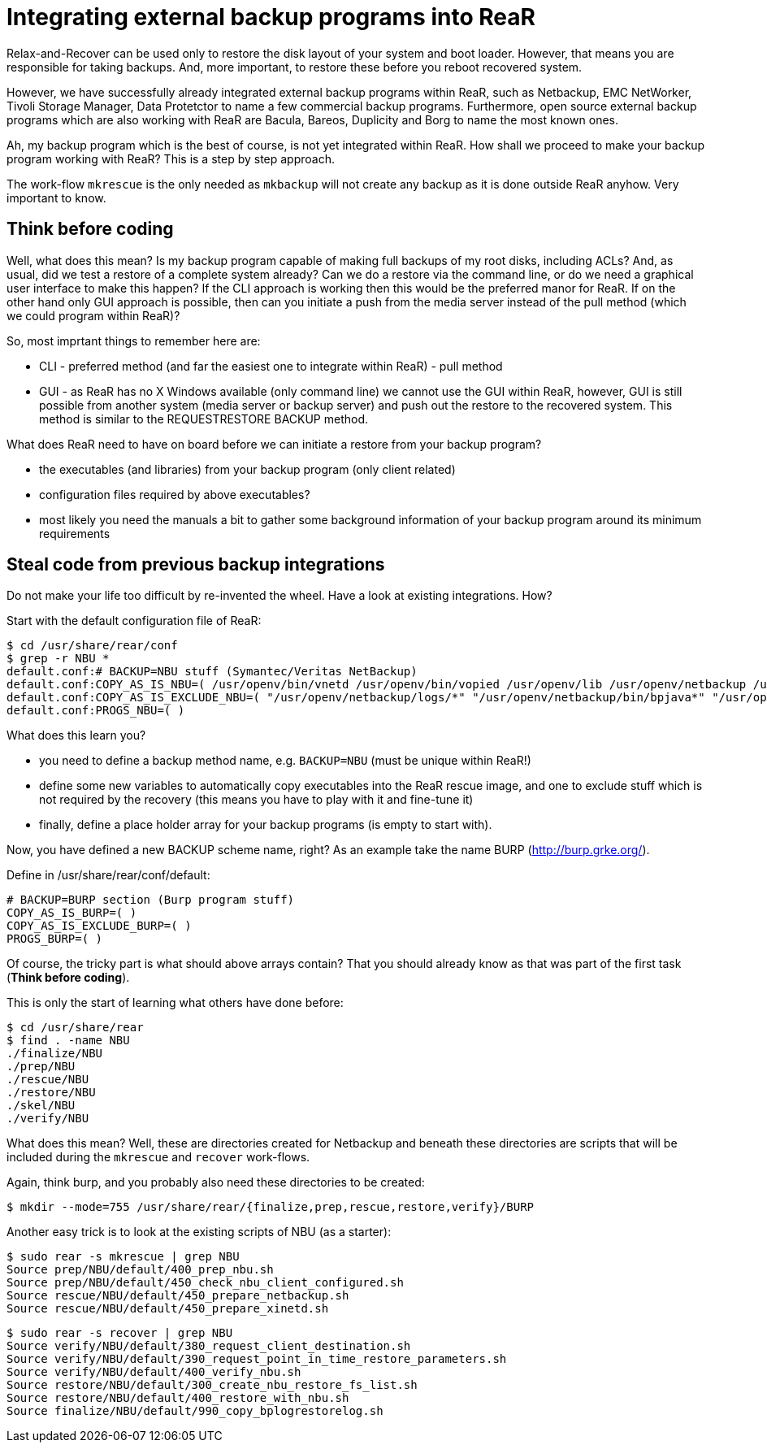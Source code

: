 = Integrating external backup programs into ReaR

Relax-and-Recover can be used only to restore the disk layout of your system and boot loader. However, that means you are responsible for taking backups. And, more important, to restore these before you reboot recovered system.

However, we have successfully already integrated external backup programs within ReaR, such as Netbackup, EMC NetWorker, Tivoli Storage Manager, Data Protetctor to name a few commercial backup programs. Furthermore, open source external backup programs which are also working with ReaR are Bacula, Bareos, Duplicity and Borg to name the most known ones.

Ah, my backup program which is the best of course, is not yet integrated within ReaR. How shall we proceed to make your backup program working with ReaR? This is a step by step approach.

The work-flow `mkrescue` is the only needed as `mkbackup` will not create any backup as it is done outside ReaR anyhow. Very important to know.

== Think before coding

Well, what does this mean? Is my backup program capable of making full backups of my root disks, including ACLs? And, as usual, did we test a restore of a complete system already? Can we do a restore via the command line, or do we need a graphical user interface to make this happen?
If the CLI approach is working then this would be the preferred manor for ReaR. If on the other hand only GUI approach is possible, then can you initiate a push from the media server instead of the pull method (which we could program within ReaR)?

So, most imprtant things to remember here are:

 * CLI - preferred method (and far the easiest one to integrate within ReaR) - pull method
 * GUI - as ReaR has no X Windows available (only command line) we cannot use the GUI within ReaR, however, GUI is still possible from another system (media server or backup server) and push out the restore to the recovered system. This method is similar to the REQUESTRESTORE BACKUP method.

What does ReaR need to have on board before we can initiate a restore from your backup program?

 * the executables (and libraries) from your backup program (only client related)
 * configuration files required by above executables?
 * most likely you need the manuals a bit to gather some background information of your backup program around its minimum requirements

== Steal code from previous backup integrations

Do not make your life too difficult by re-invented the wheel. Have a look at existing integrations. How?

Start with the default configuration file of ReaR:

    $ cd /usr/share/rear/conf
    $ grep -r NBU *
    default.conf:# BACKUP=NBU stuff (Symantec/Veritas NetBackup)
    default.conf:COPY_AS_IS_NBU=( /usr/openv/bin/vnetd /usr/openv/bin/vopied /usr/openv/lib /usr/openv/netbackup /usr/openv/var/auth/[mn]*.txt )
    default.conf:COPY_AS_IS_EXCLUDE_NBU=( "/usr/openv/netbackup/logs/*" "/usr/openv/netbackup/bin/bpjava*" "/usr/openv/netbackup/bin/xbp" )
    default.conf:PROGS_NBU=( )


What does this learn you?

 * you need to define a backup method name, e.g. `BACKUP=NBU` (must be unique within ReaR!)
 * define some new variables to automatically copy executables into the ReaR rescue image, and one to exclude stuff which is not required by the recovery (this means you have to play with it and fine-tune it)
 * finally, define a place holder array for your backup programs (is empty to start with).

Now, you have defined a new BACKUP scheme name, right? As an example take the name BURP (http://burp.grke.org/).

Define in /usr/share/rear/conf/default:

    # BACKUP=BURP section (Burp program stuff)
    COPY_AS_IS_BURP=( )
    COPY_AS_IS_EXCLUDE_BURP=( )
    PROGS_BURP=( )

Of course, the tricky part is what should above arrays contain? That you should already know as that was part of the first task (*Think before coding*).

This is only the start of learning what others have done before:

    $ cd /usr/share/rear
    $ find . -name NBU
    ./finalize/NBU
    ./prep/NBU
    ./rescue/NBU
    ./restore/NBU
    ./skel/NBU
    ./verify/NBU

What does this mean? Well, these are directories created for Netbackup and beneath these directories are scripts that will be included during the `mkrescue` and `recover` work-flows.

Again, think burp, and you probably also need these directories to be created:

    $ mkdir --mode=755 /usr/share/rear/{finalize,prep,rescue,restore,verify}/BURP


Another easy trick is to look at the existing scripts of NBU (as a starter):

    $ sudo rear -s mkrescue | grep NBU
    Source prep/NBU/default/400_prep_nbu.sh
    Source prep/NBU/default/450_check_nbu_client_configured.sh
    Source rescue/NBU/default/450_prepare_netbackup.sh
    Source rescue/NBU/default/450_prepare_xinetd.sh

    $ sudo rear -s recover | grep NBU
    Source verify/NBU/default/380_request_client_destination.sh
    Source verify/NBU/default/390_request_point_in_time_restore_parameters.sh
    Source verify/NBU/default/400_verify_nbu.sh
    Source restore/NBU/default/300_create_nbu_restore_fs_list.sh
    Source restore/NBU/default/400_restore_with_nbu.sh
    Source finalize/NBU/default/990_copy_bplogrestorelog.sh

